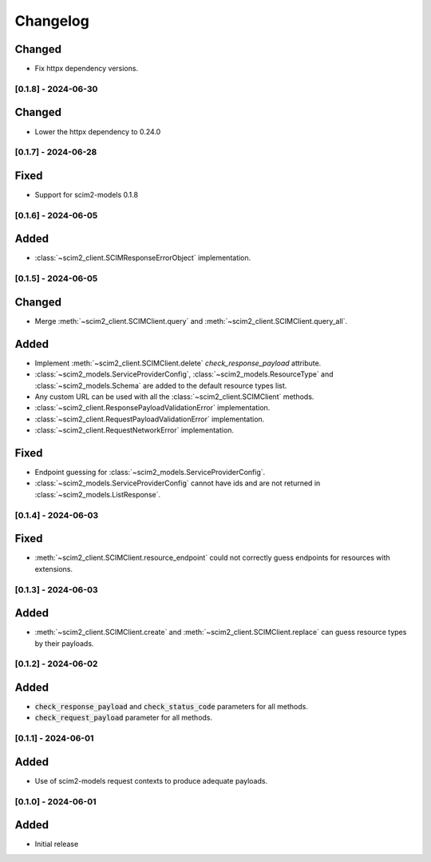 Changelog
=========

Changed
^^^^^^^
- Fix httpx dependency versions.

[0.1.8] - 2024-06-30
--------------------

Changed
^^^^^^^
- Lower the httpx dependency to 0.24.0

[0.1.7] - 2024-06-28
--------------------

Fixed
^^^^^
- Support for scim2-models 0.1.8

[0.1.6] - 2024-06-05
--------------------

Added
^^^^^
- :class:`~scim2_client.SCIMResponseErrorObject` implementation.

[0.1.5] - 2024-06-05
--------------------

Changed
^^^^^^^
- Merge :meth:`~scim2_client.SCIMClient.query` and :meth:`~scim2_client.SCIMClient.query_all`.

Added
^^^^^
- Implement :meth:`~scim2_client.SCIMClient.delete` `check_response_payload` attribute.
- :class:`~scim2_models.ServiceProviderConfig`, :class:`~scim2_models.ResourceType`
  and :class:`~scim2_models.Schema` are added to the default resource types list.
- Any custom URL can be used with all the :class:`~scim2_client.SCIMClient` methods.
- :class:`~scim2_client.ResponsePayloadValidationError` implementation.
- :class:`~scim2_client.RequestPayloadValidationError` implementation.
- :class:`~scim2_client.RequestNetworkError` implementation.

Fixed
^^^^^
- Endpoint guessing for :class:`~scim2_models.ServiceProviderConfig`.
- :class:`~scim2_models.ServiceProviderConfig` cannot have ids and are not returned in :class:`~scim2_models.ListResponse`.

[0.1.4] - 2024-06-03
--------------------

Fixed
^^^^^
- :meth:`~scim2_client.SCIMClient.resource_endpoint` could not correctly guess endpoints for resources with extensions.

[0.1.3] - 2024-06-03
--------------------

Added
^^^^^
- :meth:`~scim2_client.SCIMClient.create` and :meth:`~scim2_client.SCIMClient.replace` can guess resource types by their payloads.

[0.1.2] - 2024-06-02
--------------------

Added
^^^^^
- :code:`check_response_payload` and :code:`check_status_code` parameters for all methods.
- :code:`check_request_payload` parameter for all methods.

[0.1.1] - 2024-06-01
--------------------

Added
^^^^^
- Use of scim2-models request contexts to produce adequate payloads.

[0.1.0] - 2024-06-01
--------------------

Added
^^^^^
- Initial release

